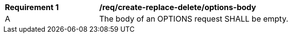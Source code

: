 [[rec_create-replace-delete_options_body]]
[width="90%",cols="2,6a"]
|===
^|*Requirement {counter:req-id}* |*/req/create-replace-delete/options-body*
^|A |The body of an OPTIONS request SHALL be empty.
|===

